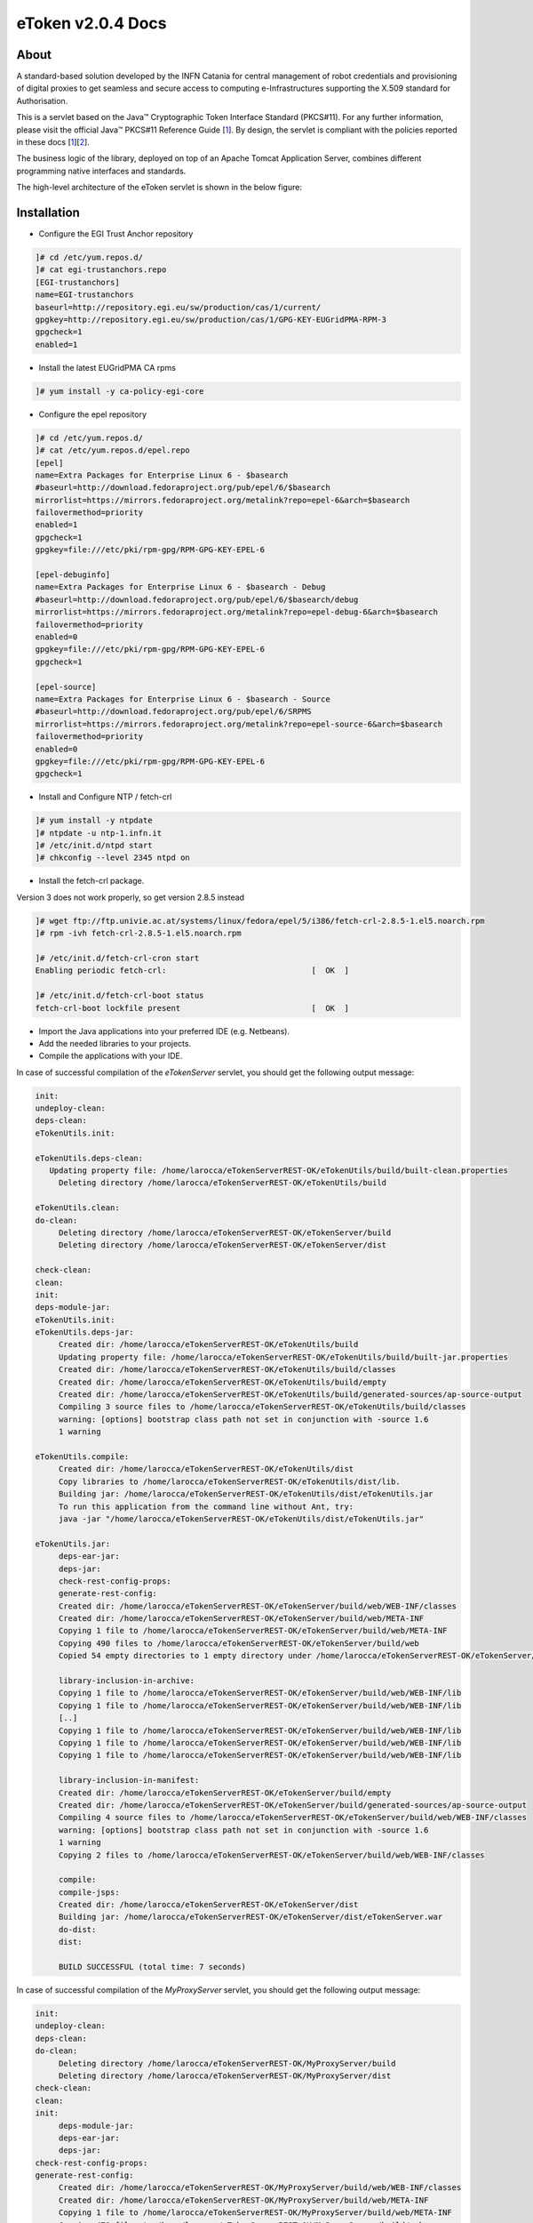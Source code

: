 *********************
eToken v2.0.4 Docs
*********************

============
About
============

.. _1: http://docs.oracle.com/javase/7/docs/technotes/guides/security/p11guide.html
.. _2: http://wiki.eugridpma.org/Main/CredStoreOperationsGuideline

A standard-based solution developed by the INFN Catania for central management of robot credentials and provisioning of digital proxies to get seamless and secure access to computing e-Infrastructures supporting the X.509 standard for Authorisation.

This is a servlet based on the Java™ Cryptographic Token Interface Standard (PKCS#11). For any further information, please visit the official Java™ PKCS#11 Reference Guide [1_]. By design, the servlet is compliant with the policies reported in these docs [1_][2_].

The business logic of the library, deployed on top of an Apache Tomcat Application Server, combines different programming native interfaces and standards.

The high-level architecture of the eToken servlet is shown in the below figure:

.. image:: images/architecture.jpg
   :align: center

============
Installation
============

- Configure the EGI Trust Anchor repository

.. code:: bash

  ]# cd /etc/yum.repos.d/
  ]# cat egi-trustanchors.repo
  [EGI-trustanchors]
  name=EGI-trustanchors
  baseurl=http://repository.egi.eu/sw/production/cas/1/current/
  gpgkey=http://repository.egi.eu/sw/production/cas/1/GPG-KEY-EUGridPMA-RPM-3
  gpgcheck=1
  enabled=1

- Install the latest EUGridPMA CA rpms

.. code:: bash

  ]# yum install -y ca-policy-egi-core

- Configure the epel repository

.. code:: bash

  ]# cd /etc/yum.repos.d/
  ]# cat /etc/yum.repos.d/epel.repo
  [epel]
  name=Extra Packages for Enterprise Linux 6 - $basearch
  #baseurl=http://download.fedoraproject.org/pub/epel/6/$basearch
  mirrorlist=https://mirrors.fedoraproject.org/metalink?repo=epel-6&arch=$basearch
  failovermethod=priority
  enabled=1
  gpgcheck=1
  gpgkey=file:///etc/pki/rpm-gpg/RPM-GPG-KEY-EPEL-6

  [epel-debuginfo]
  name=Extra Packages for Enterprise Linux 6 - $basearch - Debug
  #baseurl=http://download.fedoraproject.org/pub/epel/6/$basearch/debug
  mirrorlist=https://mirrors.fedoraproject.org/metalink?repo=epel-debug-6&arch=$basearch
  failovermethod=priority
  enabled=0
  gpgkey=file:///etc/pki/rpm-gpg/RPM-GPG-KEY-EPEL-6
  gpgcheck=1

  [epel-source]
  name=Extra Packages for Enterprise Linux 6 - $basearch - Source
  #baseurl=http://download.fedoraproject.org/pub/epel/6/SRPMS
  mirrorlist=https://mirrors.fedoraproject.org/metalink?repo=epel-source-6&arch=$basearch
  failovermethod=priority
  enabled=0
  gpgkey=file:///etc/pki/rpm-gpg/RPM-GPG-KEY-EPEL-6
  gpgcheck=1

- Install and Configure NTP / fetch-crl

.. code:: bash

   ]# yum install -y ntpdate
   ]# ntpdate -u ntp-1.infn.it
   ]# /etc/init.d/ntpd start
   ]# chkconfig --level 2345 ntpd on

- Install the fetch-crl package.

Version 3 does not work properly, so get version 2.8.5 instead

.. code:: bash

   ]# wget ftp://ftp.univie.ac.at/systems/linux/fedora/epel/5/i386/fetch-crl-2.8.5-1.el5.noarch.rpm
   ]# rpm -ivh fetch-crl-2.8.5-1.el5.noarch.rpm

   ]# /etc/init.d/fetch-crl-cron start
   Enabling periodic fetch-crl:                               [  OK  ]

   ]# /etc/init.d/fetch-crl-boot status
   fetch-crl-boot lockfile present                            [  OK  ]

  

- Import the Java applications into your preferred IDE (e.g. Netbeans).

- Add the needed libraries to your projects. 

- Compile the applications with your IDE. 

In case of successful compilation of the *eTokenServer* servlet, you should get the following output message:

.. code:: bash

 init:
 undeploy-clean:
 deps-clean:
 eTokenUtils.init:

 eTokenUtils.deps-clean:
    Updating property file: /home/larocca/eTokenServerREST-OK/eTokenUtils/build/built-clean.properties
      Deleting directory /home/larocca/eTokenServerREST-OK/eTokenUtils/build
        
 eTokenUtils.clean:
 do-clean:
      Deleting directory /home/larocca/eTokenServerREST-OK/eTokenServer/build
      Deleting directory /home/larocca/eTokenServerREST-OK/eTokenServer/dist

 check-clean:
 clean:
 init:
 deps-module-jar:
 eTokenUtils.init:
 eTokenUtils.deps-jar:
      Created dir: /home/larocca/eTokenServerREST-OK/eTokenUtils/build
      Updating property file: /home/larocca/eTokenServerREST-OK/eTokenUtils/build/built-jar.properties
      Created dir: /home/larocca/eTokenServerREST-OK/eTokenUtils/build/classes
      Created dir: /home/larocca/eTokenServerREST-OK/eTokenUtils/build/empty
      Created dir: /home/larocca/eTokenServerREST-OK/eTokenUtils/build/generated-sources/ap-source-output
      Compiling 3 source files to /home/larocca/eTokenServerREST-OK/eTokenUtils/build/classes
      warning: [options] bootstrap class path not set in conjunction with -source 1.6
      1 warning

 eTokenUtils.compile:
      Created dir: /home/larocca/eTokenServerREST-OK/eTokenUtils/dist
      Copy libraries to /home/larocca/eTokenServerREST-OK/eTokenUtils/dist/lib.
      Building jar: /home/larocca/eTokenServerREST-OK/eTokenUtils/dist/eTokenUtils.jar
      To run this application from the command line without Ant, try:
      java -jar "/home/larocca/eTokenServerREST-OK/eTokenUtils/dist/eTokenUtils.jar"

 eTokenUtils.jar:
      deps-ear-jar:
      deps-jar:
      check-rest-config-props:
      generate-rest-config:
      Created dir: /home/larocca/eTokenServerREST-OK/eTokenServer/build/web/WEB-INF/classes
      Created dir: /home/larocca/eTokenServerREST-OK/eTokenServer/build/web/META-INF
      Copying 1 file to /home/larocca/eTokenServerREST-OK/eTokenServer/build/web/META-INF
      Copying 490 files to /home/larocca/eTokenServerREST-OK/eTokenServer/build/web
      Copied 54 empty directories to 1 empty directory under /home/larocca/eTokenServerREST-OK/eTokenServer/build/web
        
      library-inclusion-in-archive:
      Copying 1 file to /home/larocca/eTokenServerREST-OK/eTokenServer/build/web/WEB-INF/lib
      Copying 1 file to /home/larocca/eTokenServerREST-OK/eTokenServer/build/web/WEB-INF/lib
      [..]
      Copying 1 file to /home/larocca/eTokenServerREST-OK/eTokenServer/build/web/WEB-INF/lib
      Copying 1 file to /home/larocca/eTokenServerREST-OK/eTokenServer/build/web/WEB-INF/lib
      Copying 1 file to /home/larocca/eTokenServerREST-OK/eTokenServer/build/web/WEB-INF/lib
      
      library-inclusion-in-manifest:
      Created dir: /home/larocca/eTokenServerREST-OK/eTokenServer/build/empty
      Created dir: /home/larocca/eTokenServerREST-OK/eTokenServer/build/generated-sources/ap-source-output
      Compiling 4 source files to /home/larocca/eTokenServerREST-OK/eTokenServer/build/web/WEB-INF/classes
      warning: [options] bootstrap class path not set in conjunction with -source 1.6
      1 warning
      Copying 2 files to /home/larocca/eTokenServerREST-OK/eTokenServer/build/web/WEB-INF/classes
 
      compile:
      compile-jsps:
      Created dir: /home/larocca/eTokenServerREST-OK/eTokenServer/dist
      Building jar: /home/larocca/eTokenServerREST-OK/eTokenServer/dist/eTokenServer.war
      do-dist:
      dist:

      BUILD SUCCESSFUL (total time: 7 seconds)

In case of successful compilation of the *MyProxyServer* servlet, you should get the following output message:

.. code:: bash

 init:
 undeploy-clean:
 deps-clean:
 do-clean:
      Deleting directory /home/larocca/eTokenServerREST-OK/MyProxyServer/build
      Deleting directory /home/larocca/eTokenServerREST-OK/MyProxyServer/dist
 check-clean:
 clean:
 init:
      deps-module-jar:
      deps-ear-jar:
      deps-jar:
 check-rest-config-props:
 generate-rest-config:
      Created dir: /home/larocca/eTokenServerREST-OK/MyProxyServer/build/web/WEB-INF/classes
      Created dir: /home/larocca/eTokenServerREST-OK/MyProxyServer/build/web/META-INF
      Copying 1 file to /home/larocca/eTokenServerREST-OK/MyProxyServer/build/web/META-INF
      Copying 478 files to /home/larocca/eTokenServerREST-OK/MyProxyServer/build/web
 
      library-inclusion-in-archive:
      Copying 1 file to /home/larocca/eTokenServerREST-OK/MyProxyServer/build/web/WEB-INF/lib
      Copying 1 file to /home/larocca/eTokenServerREST-OK/MyProxyServer/build/web/WEB-INF/lib
      [..]
      Copying 1 file to /home/larocca/eTokenServerREST-OK/MyProxyServer/build/web/WEB-INF/lib
      Copying 1 file to /home/larocca/eTokenServerREST-OK/MyProxyServer/build/web/WEB-INF/lib
      Copying 1 file to /home/larocca/eTokenServerREST-OK/MyProxyServer/build/web/WEB-INF/lib
        
      library-inclusion-in-manifest:
      Created dir: /home/larocca/eTokenServerREST-OK/MyProxyServer/build/empty
      Created dir: /home/larocca/eTokenServerREST-OK/MyProxyServer/build/generated-sources/ap-source-output
      Compiling 6 source files to /home/larocca/eTokenServerREST-OK/MyProxyServer/build/web/WEB-INF/classes
      warning: [options] bootstrap class path not set in conjunction with -source 1.6
      1 warning
      Copying 2 files to /home/larocca/eTokenServerREST-OK/MyProxyServer/build/web/WEB-INF/classes

      compile:
      compile-jsps:
      Created dir: /home/larocca/eTokenServerREST-OK/MyProxyServer/dist
      Building jar: /home/larocca/eTokenServerREST-OK/MyProxyServer/dist/MyProxyServer.war
      do-dist:
      dist:

      BUILD SUCCESSFUL (total time: 2 seconds)

- Customize the configuration files for the eTokenServer servlet according to your installation: 

.. code:: bash

   ]# cat eToken.properties
   # VOMS Settings
   # Standard location of configuration files 
   VOMSES_PATH=/etc/vomses
   VOMS_PATH=/etc/grid-security/vomsdir
   X509_CERT_DIR=/etc/grid-security/certificates
   # Default VOMS proxy lifetime (default 12h)
   VOMS_LIFETIME=24

   # Token Settings
   ETOKEN_SERVER=<Add here your eTokenServer IP>
   ETOKEN_PORT=8082
   ETOKEN_CONFIG_PATH=/root/eTokens-2.0.5/config
   PIN=<Add here your eToken PIN password>

   # Proxy Settings
   # Default proxy lifetime (default 12h)
   PROXY_LIFETIME=24
   # Number of bits in key {512|1024|2048|4096}
   PROXY_KEYBIT=1024

   # Administrative Settings
   SMTP_HOST=smtp.gmail.com
   SENDER_EMAIL=<Configure the sender e-mail for notification>
   # Configure a default e-mail to notify the eToken administrator 
   # when a robot certificate is going to expire
   DEFAULT_EMAIL=<Configure the default e-mail for notification>
   EXPIRATION=5

- Customize the configuration files for the MyProxyServer servlet according to your installation: 

.. code:: bash

   ]# cat MyProxy.properties 
   # MyProxy Settings
   MYPROXY_SERVER=<Add here your MyProxyServer host>
   MYPROXY_PORT=7512
   # Default MyProxy proxy lifetime (default 1 week)
   MYPROXY_LIFETIME=604800
   # Default proxy temp path
   MYPROXY_PATH=<Configure the default temp path> (e.g.: /root/apache-tomcat-7.0.53/temp)

- Deploy the servlets and restart the Application Server. 

.. code:: bash

   ]# cd apache-tomcat-7.0.53
   ]# rm -rf webapps/eTokenServer
   ]# cp /root/eTokenServer.war webapps/
   ]# cp /root/MyProxyServer.war webapps/

- Wait for a while to let the WAR files to be extracted

.. code:: bash

   # Check if the webapps contains the directories for the two servlets

   ]# drwxr-xr-x 7 root root     4096 May 13 14:59 eTokenServer
   ]# -rw-r--r-- 1 root root 13319302 Mar 25 15:26 eTokenServer.war
   ]# drwxr-xr-x 6 root root     4096 Mar 25 12:03 MyProxyServer
   ]# -rw-r--r-- 1 root root 12471693 Mar 25 12:03 MyProxyServer.war

- Restart the application server with the correct configuration files

.. code:: bash

   ]# ./bin/catalina.sh stop && sleep 5
   ]# cp -f eToken.properties webapps/eTokenServer/WEB-INF/classes/infn/eToken/
   ]# cp -f MyProxy.properties webapps/MyProxyServer/WEB-INF/classes/infn/MyProxy/
   ]# ./bin/catalina.sh start

- Check log files

.. code:: bash

   ]# tail -f <apache-tomcat>logs/eToken.out
   ]# tail -f <apache-tomcat>logs/MyProxy.out
   ]# tail -f <apache-tomcat>logs/catalina.out
   ]# tail -f <apache-tomcat>logs/localhost.<date>.log

============
Usage
============

Here follows a list of RESTFul APIs to interact with the eTokenServer and get valid robot proxies.

- CREATE RFC 3820 complaint proxies (with additional info to account real users)

.. code:: bash

   https://<eTokenServer>:8443/eTokenServer/eToken/bc779e33367eaad7882b9dfaa83a432c?\
           voms=gridit:/gridit&proxy-renewal=true&disable-voms-proxy=false&rfc-proxy=true&cn-label=eToken:LAROCCA

- CREATE full-legacy Globus proxies (old fashioned proxy)

.. code:: bash

   https://<eTokenServer>:8443/eTokenServer/eToken/bc779e33367eaad7882b9dfaa83a432c?\
           voms=gridit:/gridit&proxy-renewal=true&disable-voms-proxy=false&rfc-proxy=false&cn-label=eToken:Empty

- CREATE full-legacy Globus proxies (with more VOMS ACLs)

.. code:: bash

   https://<eTokenServer>:8443/eTokenServer/eToken/b970fe11cf219e9c6644da0bc4845010?\
           voms=vo.eu-decide.eu:/vo.eu-decide.eu/GridSPM/Role=Scientist+vo.eu-decide.eu:/vo.eu-decide.eu/Role=Neurologist&\
           proxy-renewal=true&disable-voms-proxy=false&rfc-proxy=false&cn-label=eToken:Empty

- CREATE plain proxies (without VOMS ACLs)

.. code:: bash

   https://<eTokenServer>:8443/eTokenServer/eToken/bc779e33367eaad7882b9dfaa83a432c?\
           voms=gridit:/gridit&proxy-renewal=false&disable-voms-proxy=true&rfc-proxy=false&cn-label=eToken:Empty

- GET a list of available robot certificates (in JSON format)

.. code:: bash

   https://<eTokenServer>:8443/eTokenServer/eToken?format=json

- GET the MyProxy settings used by the eTokenServer (in JSON format)

.. code:: bash

   https://<eTokenServer>:8443/MyProxyServer/proxy?format=json

- REGISTER long-term proxy on the MyProxy server (only for expert user)

.. code:: bash

   https://<eTokenServer>:8443/MyProxyServer/proxy/x509up_6380887419908824.long
   
============
Support
============
Please feel free to contact us any time if you have any questions or comments.

.. _INFN: http://www.ct.infn.it/

:Authors:

 `Roberto BARBERA <mailto:roberto.barbera@ct.infn.it>`_ - Italian National Institute of Nuclear Physics (INFN_),
 
 `Giuseppe LA ROCCA <mailto:giuseppe.larocca@ct.infn.it>`_ - Italian National Institute of Nuclear Physics (INFN_),
 
 `Salvatore MONFORTE <mailto:salvatore.monforte@ct.infn.it>`_ - Italian National Institute of Nuclear Physics (INFN_)
 
 
:Version: v2.0.4, 2015

:Date: June 4th, 2015 12:50
